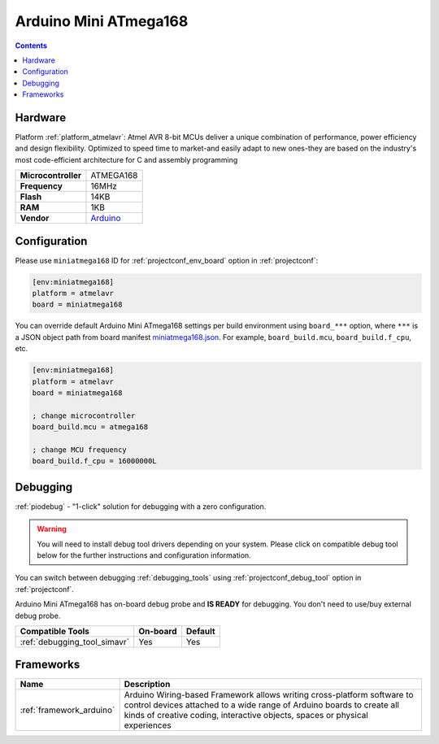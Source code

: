  
.. _board_atmelavr_miniatmega168:

Arduino Mini ATmega168
======================

.. contents::

Hardware
--------

Platform :ref:`platform_atmelavr`: Atmel AVR 8-bit MCUs deliver a unique combination of performance, power efficiency and design flexibility. Optimized to speed time to market-and easily adapt to new ones-they are based on the industry's most code-efficient architecture for C and assembly programming

.. list-table::

  * - **Microcontroller**
    - ATMEGA168
  * - **Frequency**
    - 16MHz
  * - **Flash**
    - 14KB
  * - **RAM**
    - 1KB
  * - **Vendor**
    - `Arduino <http://arduino.cc/en/Main/ArduinoBoardMini?utm_source=platformio.org&utm_medium=docs>`__


Configuration
-------------

Please use ``miniatmega168`` ID for :ref:`projectconf_env_board` option in :ref:`projectconf`:

.. code-block:: ini

  [env:miniatmega168]
  platform = atmelavr
  board = miniatmega168

You can override default Arduino Mini ATmega168 settings per build environment using
``board_***`` option, where ``***`` is a JSON object path from
board manifest `miniatmega168.json <https://github.com/platformio/platform-atmelavr/blob/master/boards/miniatmega168.json>`_. For example,
``board_build.mcu``, ``board_build.f_cpu``, etc.

.. code-block:: ini

  [env:miniatmega168]
  platform = atmelavr
  board = miniatmega168

  ; change microcontroller
  board_build.mcu = atmega168

  ; change MCU frequency
  board_build.f_cpu = 16000000L

Debugging
---------

:ref:`piodebug` - "1-click" solution for debugging with a zero configuration.

.. warning::
    You will need to install debug tool drivers depending on your system.
    Please click on compatible debug tool below for the further
    instructions and configuration information.

You can switch between debugging :ref:`debugging_tools` using
:ref:`projectconf_debug_tool` option in :ref:`projectconf`.

Arduino Mini ATmega168 has on-board debug probe and **IS READY** for debugging. You don't need to use/buy external debug probe.

.. list-table::
  :header-rows:  1

  * - Compatible Tools
    - On-board
    - Default
  * - :ref:`debugging_tool_simavr`
    - Yes
    - Yes

Frameworks
----------
.. list-table::
    :header-rows:  1

    * - Name
      - Description

    * - :ref:`framework_arduino`
      - Arduino Wiring-based Framework allows writing cross-platform software to control devices attached to a wide range of Arduino boards to create all kinds of creative coding, interactive objects, spaces or physical experiences
